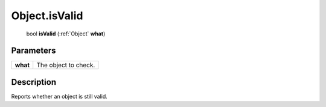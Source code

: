 .. _Object.isValid:

================================================
Object.isValid
================================================

   bool **isValid** (:ref:`Object` **what**)


Parameters
----------

+----------+----------------------+
| **what** | The object to check. |
+----------+----------------------+



Description
-----------

Reports whether an object is still valid.




